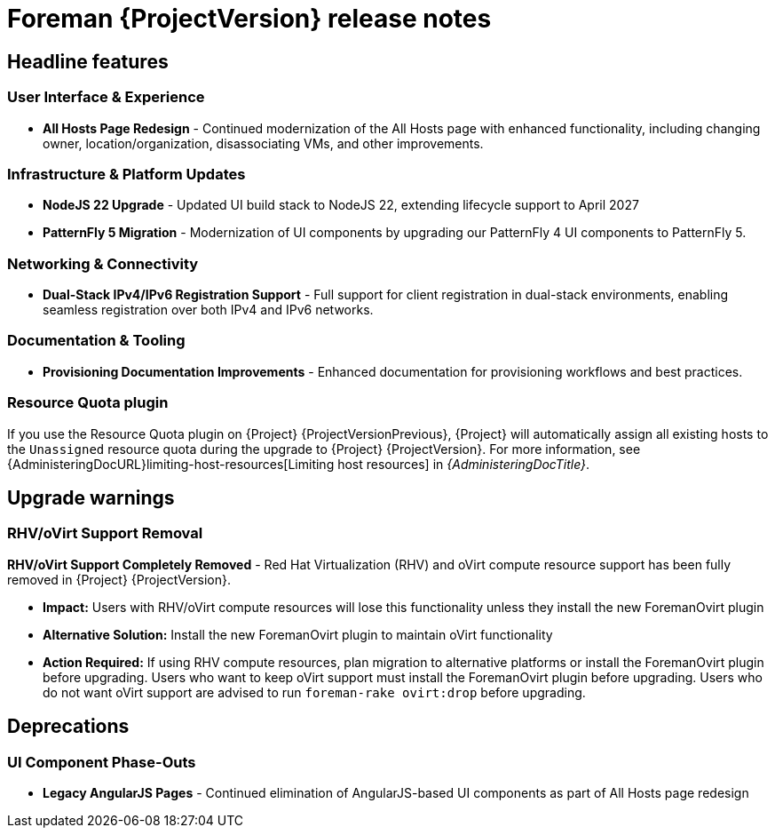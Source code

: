 [id="foreman-release-notes"]
= Foreman {ProjectVersion} release notes

[id="foreman-headline-features"]
== Headline features

=== User Interface & Experience
- *All Hosts Page Redesign* - Continued modernization of the All Hosts page with enhanced functionality, including changing owner, location/organization, disassociating VMs, and other improvements.

=== Infrastructure & Platform Updates
- *NodeJS 22 Upgrade* - Updated UI build stack to NodeJS 22, extending lifecycle support to April 2027
- *PatternFly 5 Migration* - Modernization of UI components by upgrading our PatternFly 4 UI components to PatternFly 5.

=== Networking & Connectivity
- *Dual-Stack IPv4/IPv6 Registration Support* - Full support for client registration in dual-stack environments, enabling seamless registration over both IPv4 and IPv6 networks.

=== Documentation & Tooling
- *Provisioning Documentation Improvements* - Enhanced documentation for provisioning workflows and best practices.

[id="resource-quota-plugin"]
=== Resource Quota plugin

If you use the Resource Quota plugin on {Project} {ProjectVersionPrevious}, {Project} will automatically assign all existing hosts to the `Unassigned` resource quota during the upgrade to {Project} {ProjectVersion}.
For more information, see {AdministeringDocURL}limiting-host-resources[Limiting host resources] in _{AdministeringDocTitle}_.

[id="foreman-upgrade-warnings"]
== Upgrade warnings

=== RHV/oVirt Support Removal

*RHV/oVirt Support Completely Removed* - Red Hat Virtualization (RHV) and oVirt compute resource support has been fully removed in {Project} {ProjectVersion}.

ifdef::foreman[]
* *Previous Deprecation:* Feature was deprecated in {Project} {ProjectVersionPrevious}
endif::[]
ifdef::satellite[]
* *Previous Deprecation:* Feature was deprecated in {Project} 6.17
endif::[]
ifdef::orcharhino[]
* *Previous Deprecation:* Feature was deprecated in {Project} 7.2
endif::[]
* *Impact:* Users with RHV/oVirt compute resources will lose this functionality unless they install the new ForemanOvirt plugin
* *Alternative Solution:* Install the new ForemanOvirt plugin to maintain oVirt functionality
* *Action Required:* If using RHV compute resources, plan migration to alternative platforms or install the ForemanOvirt plugin before upgrading. Users who want to keep oVirt support must install the ForemanOvirt plugin before upgrading. Users who do not want oVirt support are advised to run `foreman-rake ovirt:drop` before upgrading.

[id="foreman-deprecations"]
== Deprecations

=== UI Component Phase-Outs
- *Legacy AngularJS Pages* - Continued elimination of AngularJS-based UI components as part of All Hosts page redesign
